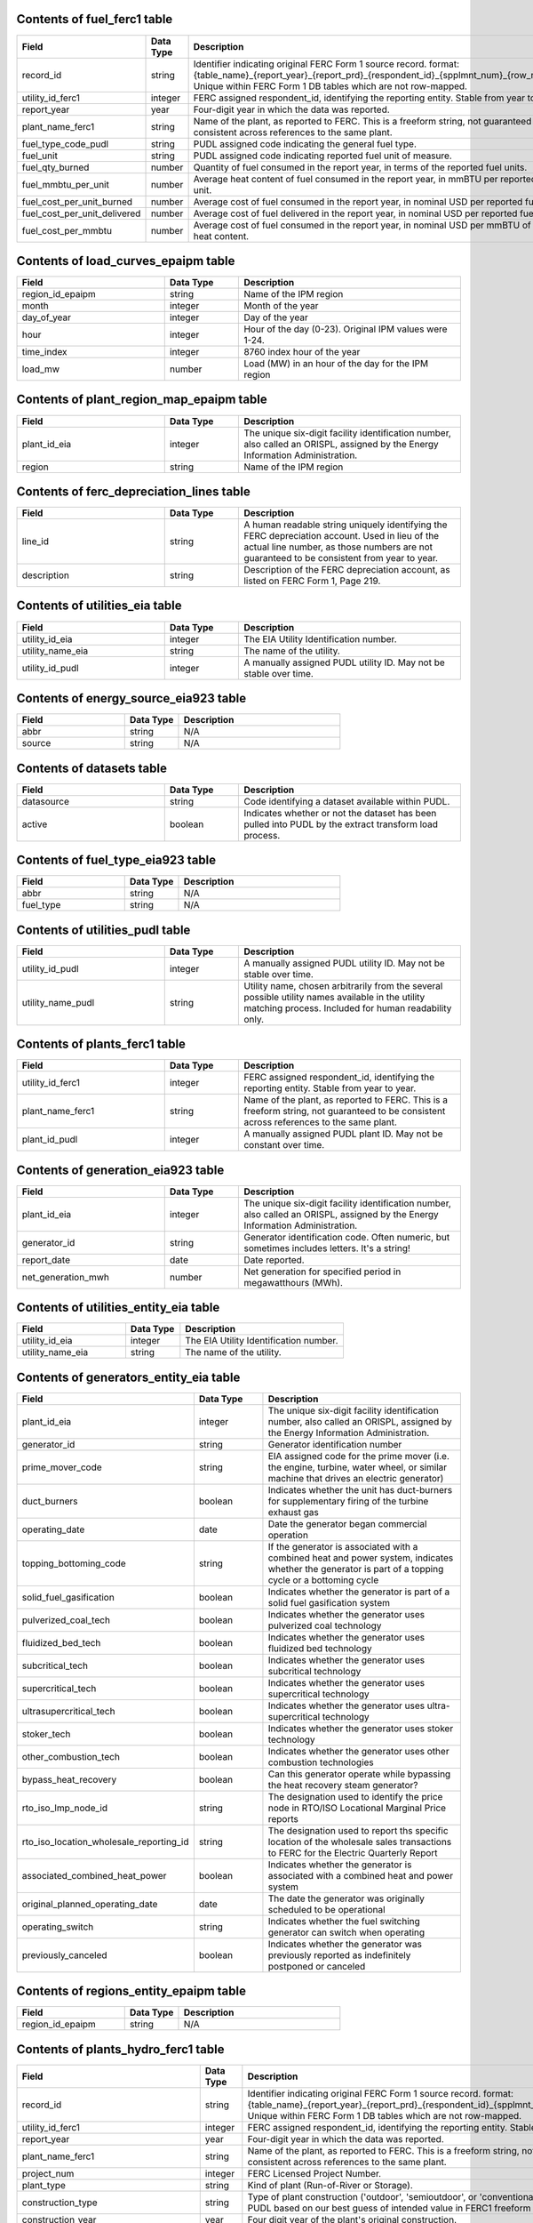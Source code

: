 

.. _fuel_ferc1:

Contents of fuel_ferc1 table
^^^^^^^^^^^^^^^^^^^^^^^^^^^^^^^^^^^^^^^^^^^^^^^^^^

.. list-table::
  :widths: 10 5 15
  :header-rows: 1

  * - **Field**
    - **Data Type**
    - **Description**

  * - record_id
    - string
    - Identifier indicating original FERC Form 1 source record. format: {table_name}_{report_year}_{report_prd}_{respondent_id}_{spplmnt_num}_{row_number}. Unique within FERC Form 1 DB tables which are not row-mapped.

  * - utility_id_ferc1
    - integer
    - FERC assigned respondent_id, identifying the reporting entity. Stable from year to year.

  * - report_year
    - year
    - Four-digit year in which the data was reported.

  * - plant_name_ferc1
    - string
    - Name of the plant, as reported to FERC. This is a freeform string, not guaranteed to be consistent across references to the same plant.

  * - fuel_type_code_pudl
    - string
    - PUDL assigned code indicating the general fuel type.

  * - fuel_unit
    - string
    - PUDL assigned code indicating reported fuel unit of measure.

  * - fuel_qty_burned
    - number
    - Quantity of fuel consumed in the report year, in terms of the reported fuel units.

  * - fuel_mmbtu_per_unit
    - number
    - Average heat content of fuel consumed in the report year, in mmBTU per reported fuel unit.

  * - fuel_cost_per_unit_burned
    - number
    - Average cost of fuel consumed in the report year, in nominal USD per reported fuel unit.

  * - fuel_cost_per_unit_delivered
    - number
    - Average cost of fuel delivered in the report year, in nominal USD per reported fuel unit.

  * - fuel_cost_per_mmbtu
    - number
    - Average cost of fuel consumed in the report year, in nominal USD per mmBTU of fuel heat content.


.. _load_curves_epaipm:

Contents of load_curves_epaipm table
^^^^^^^^^^^^^^^^^^^^^^^^^^^^^^^^^^^^^^^^^^^^^^^^^^

.. list-table::
  :widths: 10 5 15
  :header-rows: 1

  * - **Field**
    - **Data Type**
    - **Description**

  * - region_id_epaipm
    - string
    - Name of the IPM region

  * - month
    - integer
    - Month of the year

  * - day_of_year
    - integer
    - Day of the year

  * - hour
    - integer
    - Hour of the day (0-23). Original IPM values were 1-24.

  * - time_index
    - integer
    - 8760 index hour of the year

  * - load_mw
    - number
    - Load (MW) in an hour of the day for the IPM region


.. _plant_region_map_epaipm:

Contents of plant_region_map_epaipm table
^^^^^^^^^^^^^^^^^^^^^^^^^^^^^^^^^^^^^^^^^^^^^^^^^^

.. list-table::
  :widths: 10 5 15
  :header-rows: 1

  * - **Field**
    - **Data Type**
    - **Description**

  * - plant_id_eia
    - integer
    - The unique six-digit facility identification number, also called an ORISPL, assigned by the Energy Information Administration.

  * - region
    - string
    - Name of the IPM region


.. _ferc_depreciation_lines:

Contents of ferc_depreciation_lines table
^^^^^^^^^^^^^^^^^^^^^^^^^^^^^^^^^^^^^^^^^^^^^^^^^^

.. list-table::
  :widths: 10 5 15
  :header-rows: 1

  * - **Field**
    - **Data Type**
    - **Description**

  * - line_id
    - string
    - A human readable string uniquely identifying the FERC depreciation account. Used in lieu of the actual line number, as those numbers are not guaranteed to be consistent from year to year.

  * - description
    - string
    - Description of the FERC depreciation account, as listed on FERC Form 1, Page 219.


.. _utilities_eia:

Contents of utilities_eia table
^^^^^^^^^^^^^^^^^^^^^^^^^^^^^^^^^^^^^^^^^^^^^^^^^^

.. list-table::
  :widths: 10 5 15
  :header-rows: 1

  * - **Field**
    - **Data Type**
    - **Description**

  * - utility_id_eia
    - integer
    - The EIA Utility Identification number.

  * - utility_name_eia
    - string
    - The name of the utility.

  * - utility_id_pudl
    - integer
    - A manually assigned PUDL utility ID. May not be stable over time.


.. _energy_source_eia923:

Contents of energy_source_eia923 table
^^^^^^^^^^^^^^^^^^^^^^^^^^^^^^^^^^^^^^^^^^^^^^^^^^

.. list-table::
  :widths: 10 5 15
  :header-rows: 1

  * - **Field**
    - **Data Type**
    - **Description**

  * - abbr
    - string
    - N/A

  * - source
    - string
    - N/A


.. _datasets:

Contents of datasets table
^^^^^^^^^^^^^^^^^^^^^^^^^^^^^^^^^^^^^^^^^^^^^^^^^^

.. list-table::
  :widths: 10 5 15
  :header-rows: 1

  * - **Field**
    - **Data Type**
    - **Description**

  * - datasource
    - string
    - Code identifying a dataset available within PUDL.

  * - active
    - boolean
    - Indicates whether or not the dataset has been pulled into PUDL by the extract transform load process.


.. _fuel_type_eia923:

Contents of fuel_type_eia923 table
^^^^^^^^^^^^^^^^^^^^^^^^^^^^^^^^^^^^^^^^^^^^^^^^^^

.. list-table::
  :widths: 10 5 15
  :header-rows: 1

  * - **Field**
    - **Data Type**
    - **Description**

  * - abbr
    - string
    - N/A

  * - fuel_type
    - string
    - N/A


.. _utilities_pudl:

Contents of utilities_pudl table
^^^^^^^^^^^^^^^^^^^^^^^^^^^^^^^^^^^^^^^^^^^^^^^^^^

.. list-table::
  :widths: 10 5 15
  :header-rows: 1

  * - **Field**
    - **Data Type**
    - **Description**

  * - utility_id_pudl
    - integer
    - A manually assigned PUDL utility ID. May not be stable over time.

  * - utility_name_pudl
    - string
    - Utility name, chosen arbitrarily from the several possible utility names available in the utility matching process. Included for human readability only.


.. _plants_ferc1:

Contents of plants_ferc1 table
^^^^^^^^^^^^^^^^^^^^^^^^^^^^^^^^^^^^^^^^^^^^^^^^^^

.. list-table::
  :widths: 10 5 15
  :header-rows: 1

  * - **Field**
    - **Data Type**
    - **Description**

  * - utility_id_ferc1
    - integer
    - FERC assigned respondent_id, identifying the reporting entity. Stable from year to year.

  * - plant_name_ferc1
    - string
    - Name of the plant, as reported to FERC. This is a freeform string, not guaranteed to be consistent across references to the same plant.

  * - plant_id_pudl
    - integer
    - A manually assigned PUDL plant ID. May not be constant over time.


.. _generation_eia923:

Contents of generation_eia923 table
^^^^^^^^^^^^^^^^^^^^^^^^^^^^^^^^^^^^^^^^^^^^^^^^^^

.. list-table::
  :widths: 10 5 15
  :header-rows: 1

  * - **Field**
    - **Data Type**
    - **Description**

  * - plant_id_eia
    - integer
    - The unique six-digit facility identification number, also called an ORISPL, assigned by the Energy Information Administration.

  * - generator_id
    - string
    - Generator identification code. Often numeric, but sometimes includes letters. It's a string!

  * - report_date
    - date
    - Date reported.

  * - net_generation_mwh
    - number
    - Net generation for specified period in megawatthours (MWh).


.. _utilities_entity_eia:

Contents of utilities_entity_eia table
^^^^^^^^^^^^^^^^^^^^^^^^^^^^^^^^^^^^^^^^^^^^^^^^^^

.. list-table::
  :widths: 10 5 15
  :header-rows: 1

  * - **Field**
    - **Data Type**
    - **Description**

  * - utility_id_eia
    - integer
    - The EIA Utility Identification number.

  * - utility_name_eia
    - string
    - The name of the utility.


.. _generators_entity_eia:

Contents of generators_entity_eia table
^^^^^^^^^^^^^^^^^^^^^^^^^^^^^^^^^^^^^^^^^^^^^^^^^^

.. list-table::
  :widths: 10 5 15
  :header-rows: 1

  * - **Field**
    - **Data Type**
    - **Description**

  * - plant_id_eia
    - integer
    - The unique six-digit facility identification number, also called an ORISPL, assigned by the Energy Information Administration.

  * - generator_id
    - string
    - Generator identification number

  * - prime_mover_code
    - string
    - EIA assigned code for the prime mover (i.e. the engine, turbine, water wheel, or similar machine that drives an electric generator)

  * - duct_burners
    - boolean
    - Indicates whether the unit has duct-burners for supplementary firing of the turbine exhaust gas

  * - operating_date
    - date
    - Date the generator began commercial operation

  * - topping_bottoming_code
    - string
    - If the generator is associated with a combined heat and power system, indicates whether the generator is part of a topping cycle or a bottoming cycle

  * - solid_fuel_gasification
    - boolean
    - Indicates whether the generator is part of a solid fuel gasification system

  * - pulverized_coal_tech
    - boolean
    - Indicates whether the generator uses pulverized coal technology

  * - fluidized_bed_tech
    - boolean
    - Indicates whether the generator uses fluidized bed technology

  * - subcritical_tech
    - boolean
    - Indicates whether the generator uses subcritical technology

  * - supercritical_tech
    - boolean
    - Indicates whether the generator uses supercritical technology

  * - ultrasupercritical_tech
    - boolean
    - Indicates whether the generator uses ultra-supercritical technology

  * - stoker_tech
    - boolean
    - Indicates whether the generator uses stoker technology

  * - other_combustion_tech
    - boolean
    - Indicates whether the generator uses other combustion technologies

  * - bypass_heat_recovery
    - boolean
    - Can this generator operate while bypassing the heat recovery steam generator?

  * - rto_iso_lmp_node_id
    - string
    - The designation used to identify the price node in RTO/ISO Locational Marginal Price reports

  * - rto_iso_location_wholesale_reporting_id
    - string
    - The designation used to report ths specific location of the wholesale sales transactions to FERC for the Electric Quarterly Report

  * - associated_combined_heat_power
    - boolean
    - Indicates whether the generator is associated with a combined heat and power system

  * - original_planned_operating_date
    - date
    - The date the generator was originally scheduled to be operational

  * - operating_switch
    - string
    - Indicates whether the fuel switching generator can switch when operating

  * - previously_canceled
    - boolean
    - Indicates whether the generator was previously reported as indefinitely postponed or canceled


.. _regions_entity_epaipm:

Contents of regions_entity_epaipm table
^^^^^^^^^^^^^^^^^^^^^^^^^^^^^^^^^^^^^^^^^^^^^^^^^^

.. list-table::
  :widths: 10 5 15
  :header-rows: 1

  * - **Field**
    - **Data Type**
    - **Description**

  * - region_id_epaipm
    - string
    - N/A


.. _plants_hydro_ferc1:

Contents of plants_hydro_ferc1 table
^^^^^^^^^^^^^^^^^^^^^^^^^^^^^^^^^^^^^^^^^^^^^^^^^^

.. list-table::
  :widths: 10 5 15
  :header-rows: 1

  * - **Field**
    - **Data Type**
    - **Description**

  * - record_id
    - string
    - Identifier indicating original FERC Form 1 source record. format: {table_name}_{report_year}_{report_prd}_{respondent_id}_{spplmnt_num}_{row_number}. Unique within FERC Form 1 DB tables which are not row-mapped.

  * - utility_id_ferc1
    - integer
    - FERC assigned respondent_id, identifying the reporting entity. Stable from year to year.

  * - report_year
    - year
    - Four-digit year in which the data was reported.

  * - plant_name_ferc1
    - string
    - Name of the plant, as reported to FERC. This is a freeform string, not guaranteed to be consistent across references to the same plant.

  * - project_num
    - integer
    - FERC Licensed Project Number.

  * - plant_type
    - string
    - Kind of plant (Run-of-River or Storage).

  * - construction_type
    - string
    - Type of plant construction ('outdoor', 'semioutdoor', or 'conventional'). Categorized by PUDL based on our best guess of intended value in FERC1 freeform strings.

  * - construction_year
    - year
    - Four digit year of the plant's original construction.

  * - installation_year
    - year
    - Four digit year in which the last unit was installed.

  * - capacity_mw
    - number
    - Total installed (nameplate) capacity, in megawatts.

  * - peak_demand_mw
    - number
    - Net peak demand on the plant (60-minute integration), in megawatts.

  * - plant_hours_connected_while_generating
    - number
    - Hours the plant was connected to load while generating.

  * - net_capacity_favorable_conditions_mw
    - number
    - Net plant capability under the most favorable operating conditions, in megawatts.

  * - net_capacity_adverse_conditions_mw
    - number
    - Net plant capability under the least favorable operating conditions, in megawatts.

  * - avg_num_employees
    - number
    - Average number of employees.

  * - net_generation_mwh
    - number
    - Net generation, exclusive of plant use, in megawatt hours.

  * - capex_land
    - number
    - Cost of plant: land and land rights. Nominal USD.

  * - capex_structures
    - number
    - Cost of plant: structures and improvements. Nominal USD.

  * - capex_facilities
    - number
    - Cost of plant: reservoirs, dams, and waterways. Nominal USD.

  * - capex_equipment
    - number
    - Cost of plant: equipment. Nominal USD.

  * - capex_roads
    - number
    - Cost of plant: roads, railroads, and bridges. Nominal USD.

  * - asset_retirement_cost
    - number
    - Cost of plant: asset retirement costs. Nominal USD.

  * - capex_total
    - number
    - Total cost of plant. Nominal USD.

  * - capex_per_mw
    - number
    - Cost of plant per megawatt of installed (nameplate) capacity. Nominal USD.

  * - opex_operations
    - number
    - Production expenses: operation, supervision, and engineering. Nominal USD.

  * - opex_water_for_power
    - number
    - Production expenses: water for power. Nominal USD.

  * - opex_hydraulic
    - number
    - Production expenses: hydraulic expenses. Nominal USD.

  * - opex_electric
    - number
    - Production expenses: electric expenses. Nominal USD.

  * - opex_generation_misc
    - number
    - Production expenses: miscellaneous hydraulic power generation expenses. Nominal USD.

  * - opex_rents
    - number
    - Production expenses: rent. Nominal USD.

  * - opex_engineering
    - number
    - Production expenses: maintenance, supervision, and engineering. Nominal USD.

  * - opex_structures
    - number
    - Production expenses: maintenance of structures. Nominal USD.

  * - opex_dams
    - number
    - Production expenses: maintenance of reservoirs, dams, and waterways. Nominal USD.

  * - opex_plant
    - number
    - Production expenses: maintenance of electric plant. Nominal USD.

  * - opex_misc_plant
    - number
    - Production expenses: maintenance of miscellaneous hydraulic plant. Nominal USD.

  * - opex_total
    - number
    - Total production expenses. Nominal USD.

  * - opex_per_mwh
    - number
    - Production expenses per net megawatt hour generated. Nominal USD.


.. _plant_in_service_ferc1:

Contents of plant_in_service_ferc1 table
^^^^^^^^^^^^^^^^^^^^^^^^^^^^^^^^^^^^^^^^^^^^^^^^^^

.. list-table::
  :widths: 10 5 15
  :header-rows: 1

  * - **Field**
    - **Data Type**
    - **Description**

  * - utility_id_ferc1
    - integer
    - FERC assigned respondent_id, identifying the reporting entity. Stable from year to year.

  * - report_year
    - year
    - Four-digit year in which the data was reported.

  * - amount_type
    - string
    - String indicating which original FERC Form 1 column the listed amount came from. Each field should have one (potentially NA) value of each type for each utility in each year, and the ending_balance should equal the sum of starting_balance, additions, retirements, adjustments, and transfers.

  * - record_id
    - string
    - Identifier indicating original FERC Form 1 source record. format: {table_name}_{report_year}_{report_prd}_{respondent_id}_{spplmnt_num}_{row_number}. Unique within FERC Form 1 DB tables which are not row-mapped.

  * - distribution_acct360_land
    - number
    - FERC Account 360: Distribution Plant Land and Land Rights.

  * - distribution_acct361_structures
    - number
    - FERC Account 361: Distribution Plant Structures and Improvements.

  * - distribution_acct362_station_equip
    - number
    - FERC Account 362: Distribution Plant Station Equipment.

  * - distribution_acct363_storage_battery_equip
    - number
    - FERC Account 363: Distribution Plant Storage Battery Equipment.

  * - distribution_acct364_poles_towers
    - number
    - FERC Account 364: Distribution Plant Poles, Towers, and Fixtures.

  * - distribution_acct365_overhead_conductors
    - number
    - FERC Account 365: Distribution Plant Overhead Conductors and Devices.

  * - distribution_acct366_underground_conduit
    - number
    - FERC Account 366: Distribution Plant Underground Conduit.

  * - distribution_acct367_underground_conductors
    - number
    - FERC Account 367: Distribution Plant Underground Conductors and Devices.

  * - distribution_acct368_line_transformers
    - number
    - FERC Account 368: Distribution Plant Line Transformers.

  * - distribution_acct369_services
    - number
    - FERC Account 369: Distribution Plant Services.

  * - distribution_acct370_meters
    - number
    - FERC Account 370: Distribution Plant Meters.

  * - distribution_acct371_customer_installations
    - number
    - FERC Account 371: Distribution Plant Installations on Customer Premises.

  * - distribution_acct372_leased_property
    - number
    - FERC Account 372: Distribution Plant Leased Property on Customer Premises.

  * - distribution_acct373_street_lighting
    - number
    - FERC Account 373: Distribution PLant Street Lighting and Signal Systems.

  * - distribution_acct374_asset_retirement
    - number
    - FERC Account 374: Distribution Plant Asset Retirement Costs.

  * - distribution_total
    - number
    - Distribution Plant Total (FERC Accounts 360-374).

  * - electric_plant_in_service_total
    - number
    - Total Electric Plant in Service (FERC Accounts 101, 102, 103 and 106)

  * - electric_plant_purchased_acct102
    - number
    - FERC Account 102: Electric Plant Purchased.

  * - electric_plant_sold_acct102
    - number
    - FERC Account 102: Electric Plant Sold (Negative).

  * - experimental_plant_acct103
    - number
    - FERC Account 103: Experimental Plant Unclassified.

  * - general_acct389_land
    - number
    - FERC Account 389: General Land and Land Rights.

  * - general_acct390_structures
    - number
    - FERC Account 390: General Structures and Improvements.

  * - general_acct391_office_equip
    - number
    - FERC Account 391: General Office Furniture and Equipment.

  * - general_acct392_transportation_equip
    - number
    - FERC Account 392: General Transportation Equipment.

  * - general_acct393_stores_equip
    - number
    - FERC Account 393: General Stores Equipment.

  * - general_acct394_shop_equip
    - number
    - FERC Account 394: General Tools, Shop, and Garage Equipment.

  * - general_acct395_lab_equip
    - number
    - FERC Account 395: General Laboratory Equipment.

  * - general_acct396_power_operated_equip
    - number
    - FERC Account 396: General Power Operated Equipment.

  * - general_acct397_communication_equip
    - number
    - FERC Account 397: General Communication Equipment.

  * - general_acct398_misc_equip
    - number
    - FERC Account 398: General Miscellaneous Equipment.

  * - general_acct399_1_asset_retirement
    - number
    - FERC Account 399.1: Asset Retirement Costs for General Plant.

  * - general_acct399_other_property
    - number
    - FERC Account 399: General Plant Other Tangible Property.

  * - general_subtotal
    - number
    - General Plant Subtotal (FERC Accounts 389-398).

  * - general_total
    - number
    - General Plant Total (FERC Accounts 389-399.1).

  * - hydro_acct330_land
    - number
    - FERC Account 330: Hydro Land and Land Rights.

  * - hydro_acct331_structures
    - number
    - FERC Account 331: Hydro Structures and Improvements.

  * - hydro_acct332_reservoirs_dams_waterways
    - number
    - FERC Account 332: Hydro Reservoirs, Dams, and Waterways.

  * - hydro_acct333_wheels_turbines_generators
    - number
    - FERC Account 333: Hydro Water Wheels, Turbins, and Generators.

  * - hydro_acct334_accessory_equip
    - number
    - FERC Account 334: Hydro Accessory Electric Equipment.

  * - hydro_acct335_misc_equip
    - number
    - FERC Account 335: Hydro Miscellaneous Power Plant Equipment.

  * - hydro_acct336_roads_railroads_bridges
    - number
    - FERC Account 336: Hydro Roads, Railroads, and Bridges.

  * - hydro_acct337_asset_retirement
    - number
    - FERC Account 337: Asset Retirement Costs for Hydraulic Production.

  * - hydro_total
    - number
    - Hydraulic Production Plant Total (FERC Accounts 330-337)

  * - intangible_acct301_organization
    - number
    - FERC Account 301: Intangible Plant Organization.

  * - intangible_acct302_franchises_consents
    - number
    - FERC Account 302: Intangible Plant Franchises and Consents.

  * - intangible_acct303_misc
    - number
    - FERC Account 303: Miscellaneous Intangible Plant.

  * - intangible_total
    - number
    - Intangible Plant Total (FERC Accounts 301-303).

  * - major_electric_plant_acct101_acct106_total
    - number
    - Total Major Electric Plant in Service (FERC Accounts 101 and 106).

  * - nuclear_acct320_land
    - number
    - FERC Account 320: Nuclear Land and Land Rights.

  * - nuclear_acct321_structures
    - number
    - FERC Account 321: Nuclear Structures and Improvements.

  * - nuclear_acct322_reactor_equip
    - number
    - FERC Account 322: Nuclear Reactor Plant Equipment.

  * - nuclear_acct323_turbogenerators
    - number
    - FERC Account 323: Nuclear Turbogenerator Units

  * - nuclear_acct324_accessory_equip
    - number
    - FERC Account 324: Nuclear Accessory Electric Equipment.

  * - nuclear_acct325_misc_equip
    - number
    - FERC Account 325: Nuclear Miscellaneous Power Plant Equipment.

  * - nuclear_acct326_asset_retirement
    - number
    - FERC Account 326: Asset Retirement Costs for Nuclear Production.

  * - nuclear_total
    - number
    - Total Nuclear Production Plant (FERC Accounts 320-326)

  * - other_acct340_land
    - number
    - FERC Account 340: Other Land and Land Rights.

  * - other_acct341_structures
    - number
    - FERC Account 341: Other Structures and Improvements.

  * - other_acct342_fuel_accessories
    - number
    - FERC Account 342: Other Fuel Holders, Products, and Accessories.

  * - other_acct343_prime_movers
    - number
    - FERC Account 343: Other Prime Movers.

  * - other_acct344_generators
    - number
    - FERC Account 344: Other Generators.

  * - other_acct345_accessory_equip
    - number
    - FERC Account 345: Other Accessory Electric Equipment.

  * - other_acct346_misc_equip
    - number
    - FERC Account 346: Other Miscellaneous Power Plant Equipment.

  * - other_acct347_asset_retirement
    - number
    - FERC Account 347: Asset Retirement Costs for Other Production.

  * - other_total
    - number
    - Total Other Production Plant (FERC Accounts 340-347).

  * - production_total
    - number
    - Total Production Plant (FERC Accounts 310-347).

  * - rtmo_acct380_land
    - number
    - FERC Account 380: RTMO Land and Land Rights.

  * - rtmo_acct381_structures
    - number
    - FERC Account 381: RTMO Structures and Improvements.

  * - rtmo_acct382_computer_hardware
    - number
    - FERC Account 382: RTMO Computer Hardware.

  * - rtmo_acct383_computer_software
    - number
    - FERC Account 383: RTMO Computer Software.

  * - rtmo_acct384_communication_equip
    - number
    - FERC Account 384: RTMO Communication Equipment.

  * - rtmo_acct385_misc_equip
    - number
    - FERC Account 385: RTMO Miscellaneous Equipment.

  * - rtmo_total
    - number
    - Total RTMO Plant (FERC Accounts 380-386)

  * - steam_acct310_land
    - number
    - FERC Account 310: Steam Plant Land and Land Rights.

  * - steam_acct311_structures
    - number
    - FERC Account 311: Steam Plant Structures and Improvements.

  * - steam_acct312_boiler_equip
    - number
    - FERC Account 312: Steam Boiler Plant Equipment.

  * - steam_acct313_engines
    - number
    - FERC Account 313: Steam Engines and Engine-Driven Generators.

  * - steam_acct314_turbogenerators
    - number
    - FERC Account 314: Steam Turbogenerator Units.

  * - steam_acct315_accessory_equip
    - number
    - FERC Account 315: Steam Accessory Electric Equipment.

  * - steam_acct316_misc_equip
    - number
    - FERC Account 316: Steam Miscellaneous Power Plant Equipment.

  * - steam_acct317_asset_retirement
    - number
    - FERC Account 317: Asset Retirement Costs for Steam Production.

  * - steam_total
    - number
    - Total Steam Production Plant (FERC Accounts 310-317).

  * - transmission_acct350_land
    - number
    - FERC Account 350: Transmission Land and Land Rights.

  * - transmission_acct352_structures
    - number
    - FERC Account 352: Transmission Structures and Improvements.

  * - transmission_acct353_station_equip
    - number
    - FERC Account 353: Transmission Station Equipment.

  * - transmission_acct354_towers
    - number
    - FERC Account 354: Transmission Towers and Fixtures.

  * - transmission_acct355_poles
    - number
    - FERC Account 355: Transmission Poles and Fixtures.

  * - transmission_acct356_overhead_conductors
    - number
    - FERC Account 356: Overhead Transmission Conductors and Devices.

  * - transmission_acct357_underground_conduit
    - number
    - FERC Account 357: Underground Transmission Conduit.

  * - transmission_acct358_underground_conductors
    - number
    - FERC Account 358: Underground Transmission Conductors.

  * - transmission_acct359_1_asset_retirement
    - number
    - FERC Account 359.1: Asset Retirement Costs for Transmission Plant.

  * - transmission_acct359_roads_trails
    - number
    - FERC Account 359: Transmission Roads and Trails.

  * - transmission_total
    - number
    - Total Transmission Plant (FERC Accounts 350-359.1)


.. _purchased_power_ferc1:

Contents of purchased_power_ferc1 table
^^^^^^^^^^^^^^^^^^^^^^^^^^^^^^^^^^^^^^^^^^^^^^^^^^

.. list-table::
  :widths: 10 5 15
  :header-rows: 1

  * - **Field**
    - **Data Type**
    - **Description**

  * - record_id
    - string
    - Identifier indicating original FERC Form 1 source record. format: {table_name}_{report_year}_{report_prd}_{respondent_id}_{spplmnt_num}_{row_number}. Unique within FERC Form 1 DB tables which are not row-mapped.

  * - utility_id_ferc1
    - integer
    - FERC assigned respondent_id, identifying the reporting entity. Stable from year to year.

  * - report_year
    - year
    - Four-digit year in which the data was reported.

  * - seller_name
    - string
    - Name of the seller, or the other party in an exchange transaction.

  * - purchase_type
    - string
    - Categorization based on the original contractual terms and conditions of the service. Must be one of 'requirements', 'long_firm', 'intermediate_firm', 'short_firm', 'long_unit', 'intermediate_unit', 'electricity_exchange', 'other_service', or 'adjustment'. Requirements service is ongoing high reliability service, with load integrated into system resource planning. 'Long term' means 5+ years. 'Intermediate term' is 1-5 years. 'Short term' is less than 1 year. 'Firm' means not interruptible for economic reasons. 'unit' indicates service from a particular designated generating unit. 'exchange' is an in-kind transaction.

  * - tariff
    - string
    - FERC Rate Schedule Number or Tariff. (Note: may be incomplete if originally reported on multiple lines.)

  * - billing_demand_mw
    - number
    - Monthly average billing demand (for requirements purchases, and any transactions involving demand charges). In megawatts.

  * - non_coincident_peak_demand_mw
    - number
    - Average monthly non-coincident peak (NCP) demand (for requirements purhcases, and any transactions involving demand charges). Monthly NCP demand is the maximum metered hourly (60-minute integration) demand in a month. In megawatts.

  * - coincident_peak_demand_mw
    - number
    - Average monthly coincident peak (CP) demand (for requirements purchases, and any transactions involving demand charges). Monthly CP demand is the metered demand during the hour (60-minute integration) in which the supplier's system reaches its monthly peak. In megawatts.

  * - purchased_mwh
    - number
    - Megawatt-hours shown on bills rendered to the respondent.

  * - received_mwh
    - number
    - Gross megawatt-hours received in power exchanges and used as the basis for settlement.

  * - delivered_mwh
    - number
    - Gross megawatt-hours delivered in power exchanges and used as the basis for settlement.

  * - demand_charges
    - number
    - Demand charges. Nominal USD.

  * - energy_charges
    - number
    - Energy charges. Nominal USD.

  * - other_charges
    - number
    - Other charges, including out-of-period adjustments. Nominal USD.

  * - total_settlement
    - number
    - Sum of demand, energy, and other charges. For power exchanges, the settlement amount for the net receipt of energy. If more energy was delivered than received, this amount is negative. Nominal USD.


.. _generators_eia860:

Contents of generators_eia860 table
^^^^^^^^^^^^^^^^^^^^^^^^^^^^^^^^^^^^^^^^^^^^^^^^^^

.. list-table::
  :widths: 10 5 15
  :header-rows: 1

  * - **Field**
    - **Data Type**
    - **Description**

  * - plant_id_eia
    - integer
    - The unique six-digit facility identification number, also called an ORISPL, assigned by the Energy Information Administration.

  * - generator_id
    - string
    - Generator identification number.

  * - report_date
    - date
    - Date reported.

  * - operational_status_code
    - string
    - The operating status of the generator.

  * - operational_status
    - string
    - The operating status of the generator. This is based on which tab the generator was listed in in EIA 860.

  * - ownership_code
    - string
    - Identifies the ownership for each generator.

  * - owned_by_non_utility
    - boolean
    - Whether any part of generator is owned by a nonutilty

  * - utility_id_eia
    - integer
    - EIA-assigned identification number for the company that is responsible for the day-to-day operations of the generator.

  * - capacity_mw
    - number
    - The highest value on the generator nameplate in megawatts rounded to the nearest tenth.

  * - reactive_power_output_mvar
    - number
    - Reactive Power Output (MVAr)

  * - summer_capacity_mw
    - number
    - The net summer capacity.

  * - winter_capacity_mw
    - number
    - The net winter capacity.

  * - summer_capacity_estimate
    - boolean
    - Whether the summer capacity value was an estimate

  * - winter_capacity_estimate
    - boolean
    - Whether the winter capacity value was an estimate

  * - energy_source_code_1
    - string
    - The code representing the most predominant type of energy that fuels the generator.

  * - energy_source_code_2
    - string
    - The code representing the second most predominant type of energy that fuels the generator

  * - energy_source_code_3
    - string
    - The code representing the third most predominant type of energy that fuels the generator

  * - energy_source_code_4
    - string
    - The code representing the fourth most predominant type of energy that fuels the generator

  * - energy_source_code_5
    - string
    - The code representing the fifth most predominant type of energy that fuels the generator

  * - energy_source_code_6
    - string
    - The code representing the sixth most predominant type of energy that fuels the generator

  * - energy_source_1_transport_1
    - string
    - Primary Mode of Transportaion for Energy Source 1

  * - energy_source_1_transport_2
    - string
    - Secondary Mode of Transportaion for Energy Source 1

  * - energy_source_1_transport_3
    - string
    - Third Mode of Transportaion for Energy Source 1

  * - energy_source_2_transport_1
    - string
    - Primary Mode of Transportaion for Energy Source 2

  * - energy_source_2_transport_2
    - string
    - Secondary Mode of Transportaion for Energy Source 2

  * - energy_source_2_transport_3
    - string
    - Third Mode of Transportaion for Energy Source 2

  * - fuel_type_code_pudl
    - string
    - Standardized fuel codes in PUDL.

  * - distributed_generation
    - boolean
    - Whether the generator is considered distributed generation

  * - multiple_fuels
    - boolean
    - Can the generator burn multiple fuels?

  * - deliver_power_transgrid
    - boolean
    - Indicate whether the generator can deliver power to the transmission grid.

  * - syncronized_transmission_grid
    - boolean
    - Indicates whether standby generators (SB status) can be synchronized to the grid.

  * - turbines_num
    - integer
    - Number of wind turbines, or hydrokinetic buoys.

  * - planned_modifications
    - boolean
    - Indicates whether there are any planned capacity uprates/derates, repowering, other modifications, or generator retirements scheduled for the next 5 years.

  * - planned_net_summer_capacity_uprate_mw
    - number
    - Increase in summer capacity expected to be realized from the modification to the equipment.

  * - planned_net_winter_capacity_uprate_mw
    - number
    - Increase in winter capacity expected to be realized from the uprate modification to the equipment.

  * - planned_uprate_date
    - date
    - Planned effective date that the generator is scheduled to enter operation after the uprate modification.

  * - planned_net_summer_capacity_derate_mw
    - number
    - Decrease in summer capacity expected to be realized from the derate modification to the equipment.

  * - planned_net_winter_capacity_derate_mw
    - number
    - Decrease in winter capacity expected to be realized from the derate modification to the equipment.

  * - planned_derate_date
    - date
    - Planned effective month that the generator is scheduled to enter operation after the derate modification.

  * - planned_new_prime_mover_code
    - string
    - New prime mover for the planned repowered generator.

  * - planned_energy_source_code_1
    - string
    - New energy source code for the planned repowered generator.

  * - planned_repower_date
    - date
    - Planned effective date that the generator is scheduled to enter operation after the repowering is complete.

  * - other_planned_modifications
    - boolean
    - Indicates whether there are there other modifications planned for the generator.

  * - other_modifications_date
    - date
    - Planned effective date that the generator is scheduled to enter commercial operation after any other planned modification is complete.

  * - planned_retirement_date
    - date
    - Planned effective date of the scheduled retirement of the generator.

  * - carbon_capture
    - boolean
    - Indicates whether the generator uses carbon capture technology.

  * - startup_source_code_1
    - string
    - The code representing the first, second, third or fourth start-up and flame stabilization energy source used by the combustion unit(s) associated with this generator.

  * - startup_source_code_2
    - string
    - The code representing the first, second, third or fourth start-up and flame stabilization energy source used by the combustion unit(s) associated with this generator.

  * - startup_source_code_3
    - string
    - The code representing the first, second, third or fourth start-up and flame stabilization energy source used by the combustion unit(s) associated with this generator.

  * - startup_source_code_4
    - string
    - The code representing the first, second, third or fourth start-up and flame stabilization energy source used by the combustion unit(s) associated with this generator.

  * - technology_description
    - string
    - High level description of the technology used by the generator to produce electricity.

  * - turbines_inverters_hydrokinetics
    - string
    - Number of wind turbines, or hydrokinetic buoys.

  * - time_cold_shutdown_full_load_code
    - string
    - The minimum amount of time required to bring the unit to full load from shutdown.

  * - planned_new_capacity_mw
    - number
    - The expected new namplate capacity for the generator.

  * - cofire_fuels
    - boolean
    - Can the generator co-fire fuels?.

  * - switch_oil_gas
    - boolean
    - Indicates whether the generator switch between oil and natural gas.

  * - nameplate_power_factor
    - number
    - The nameplate power factor of the generator.

  * - minimum_load_mw
    - number
    - The minimum load at which the generator can operate at continuosuly.

  * - uprate_derate_during_year
    - boolean
    - Was an uprate or derate completed on this generator during the reporting year?

  * - uprate_derate_completed_date
    - date
    - The date when the uprate or derate was completed.

  * - current_planned_operating_date
    - date
    - The most recently updated effective date on which the generator is scheduled to start operation

  * - summer_estimated_capability_mw
    - number
    - EIA estimated summer capacity (in MWh).

  * - winter_estimated_capability_mw
    - number
    - EIA estimated winter capacity (in MWh).

  * - retirement_date
    - date
    - Date of the scheduled or effected retirement of the generator.

  * - data_source
    - string
    - Source of EIA 860 data. Either Annual EIA 860 or the year-to-date updates from EIA 860M.


.. _ownership_eia860:

Contents of ownership_eia860 table
^^^^^^^^^^^^^^^^^^^^^^^^^^^^^^^^^^^^^^^^^^^^^^^^^^

.. list-table::
  :widths: 10 5 15
  :header-rows: 1

  * - **Field**
    - **Data Type**
    - **Description**

  * - report_date
    - date
    - Date reported.

  * - utility_id_eia
    - integer
    - EIA-assigned identification number for the company that is responsible for the day-to-day operations of the generator.

  * - plant_id_eia
    - integer
    - The unique six-digit facility identification number, also called an ORISPL, assigned by the Energy Information Administration.

  * - generator_id
    - string
    - Generator identification number.

  * - owner_utility_id_eia
    - integer
    - EIA-assigned owner's identification number.

  * - owner_name
    - string
    - Name of owner.

  * - owner_state
    - string
    - Two letter US & Canadian state and territory abbreviations.

  * - owner_city
    - string
    - City of owner.

  * - owner_street_address
    - string
    - Steet address of owner.

  * - owner_zip_code
    - string
    - Zip code of owner.

  * - fraction_owned
    - number
    - Proportion of generator ownership.


.. _plants_pudl:

Contents of plants_pudl table
^^^^^^^^^^^^^^^^^^^^^^^^^^^^^^^^^^^^^^^^^^^^^^^^^^

.. list-table::
  :widths: 10 5 15
  :header-rows: 1

  * - **Field**
    - **Data Type**
    - **Description**

  * - plant_id_pudl
    - integer
    - A manually assigned PUDL plant ID. May not be constant over time.

  * - plant_name_pudl
    - string
    - Plant name, chosen arbitrarily from the several possible plant names available in the plant matching process. Included for human readability only.


.. _fuel_type_aer_eia923:

Contents of fuel_type_aer_eia923 table
^^^^^^^^^^^^^^^^^^^^^^^^^^^^^^^^^^^^^^^^^^^^^^^^^^

.. list-table::
  :widths: 10 5 15
  :header-rows: 1

  * - **Field**
    - **Data Type**
    - **Description**

  * - abbr
    - string
    - N/A

  * - fuel_type
    - string
    - N/A


.. _accumulated_depreciation_ferc1:

Contents of accumulated_depreciation_ferc1 table
^^^^^^^^^^^^^^^^^^^^^^^^^^^^^^^^^^^^^^^^^^^^^^^^^^

.. list-table::
  :widths: 10 5 15
  :header-rows: 1

  * - **Field**
    - **Data Type**
    - **Description**

  * - utility_id_ferc1
    - integer
    - FERC-assigned respondent_id, identifying the reporting entity. Stable from year to year.

  * - report_year
    - year
    - Four-digit year in which the data was reported.

  * - record_id
    - string
    - Identifier indicating original FERC Form 1 source record. format: {table_name}_{report_year}_{report_prd}_{respondent_id}_{spplmnt_num}_{row_number}. Unique within FERC Form 1 DB tables which are not row-mapped.

  * - line_id
    - string
    - Line numbers, and corresponding FERC account number from FERC Form 1, page 2019, Accumulated Provision for Depreciation of Electric Utility Plant (Account 108).

  * - total
    - number
    - Total of Electric Plant In Service, Electric Plant Held for Future Use, and Electric Plant Leased to Others. Nominal USD.

  * - electric_plant
    - number
    - Electric Plant In Service. Nominal USD.

  * - future_plant
    - number
    - Electric Plant Held for Future Use. Nominal USD.

  * - leased_plant
    - number
    - Electric Plant Leased to Others. Nominal USD.


.. _prime_movers_eia923:

Contents of prime_movers_eia923 table
^^^^^^^^^^^^^^^^^^^^^^^^^^^^^^^^^^^^^^^^^^^^^^^^^^

.. list-table::
  :widths: 10 5 15
  :header-rows: 1

  * - **Field**
    - **Data Type**
    - **Description**

  * - abbr
    - string
    - N/A

  * - prime_mover
    - string
    - N/A


.. _fuel_receipts_costs_eia923:

Contents of fuel_receipts_costs_eia923 table
^^^^^^^^^^^^^^^^^^^^^^^^^^^^^^^^^^^^^^^^^^^^^^^^^^

.. list-table::
  :widths: 10 5 15
  :header-rows: 1

  * - **Field**
    - **Data Type**
    - **Description**

  * - id
    - integer
    - PUDL issued surrogate key.

  * - plant_id_eia
    - integer
    - The unique six-digit facility identification number, also called an ORISPL, assigned by the Energy Information Administration.

  * - report_date
    - date
    - Date reported.

  * - contract_type_code
    - string
    - Purchase type under which receipts occurred in the reporting month. C: Contract, NC: New Contract, S: Spot Purchase, T: Tolling Agreement.

  * - contract_expiration_date
    - date
    - Date contract expires.Format:  MMYY.

  * - energy_source_code
    - string
    - The fuel code associated with the fuel receipt. Two or three character alphanumeric.

  * - fuel_type_code_pudl
    - string
    - Standardized fuel codes in PUDL.

  * - fuel_group_code
    - string
    - Groups the energy sources into fuel groups that are located in the Electric Power Monthly:  Coal, Natural Gas, Petroleum, Petroleum Coke.

  * - fuel_group_code_simple
    - string
    - Simplified grouping of fuel_group_code, with Coal and Petroluem Coke as well as Natural Gas and Other Gas grouped together.

  * - mine_id_pudl
    - integer
    - PUDL mine identification number.

  * - supplier_name
    - string
    - Company that sold the fuel to the plant or, in the case of Natural Gas, pipline owner.

  * - fuel_qty_units
    - number
    - Quanity of fuel received in tons, barrel, or Mcf.

  * - heat_content_mmbtu_per_unit
    - number
    - Heat content of the fuel in millions of Btus per physical unit to the nearest 0.01 percent.

  * - sulfur_content_pct
    - number
    - Sulfur content percentage by weight to the nearest 0.01 percent.

  * - ash_content_pct
    - number
    - Ash content percentage by weight to the nearest 0.1 percent.

  * - mercury_content_ppm
    - number
    - Mercury content in parts per million (ppm) to the nearest 0.001 ppm.

  * - fuel_cost_per_mmbtu
    - number
    - All costs incurred in the purchase and delivery of the fuel to the plant in cents per million Btu(MMBtu) to the nearest 0.1 cent.

  * - primary_transportation_mode_code
    - string
    - Transportation mode for the longest distance transported.

  * - secondary_transportation_mode_code
    - string
    - Transportation mode for the second longest distance transported.

  * - natural_gas_transport_code
    - string
    - Contract type for natural gas transportation service.

  * - natural_gas_delivery_contract_type_code
    - string
    - Contract type for natrual gas delivery service:

  * - moisture_content_pct
    - number
    - N/A

  * - chlorine_content_ppm
    - number
    - N/A


.. _utilities_ferc1:

Contents of utilities_ferc1 table
^^^^^^^^^^^^^^^^^^^^^^^^^^^^^^^^^^^^^^^^^^^^^^^^^^

.. list-table::
  :widths: 10 5 15
  :header-rows: 1

  * - **Field**
    - **Data Type**
    - **Description**

  * - utility_id_ferc1
    - integer
    - FERC assigned respondent_id, identifying the reporting entity. Stable from year to year.

  * - utility_name_ferc1
    - string
    - Name of the responding utility, as it is reported in FERC Form 1. For human readability only.

  * - utility_id_pudl
    - integer
    - A manually assigned PUDL utility ID. May not be stable over time.


.. _boiler_generator_assn_eia860:

Contents of boiler_generator_assn_eia860 table
^^^^^^^^^^^^^^^^^^^^^^^^^^^^^^^^^^^^^^^^^^^^^^^^^^

.. list-table::
  :widths: 10 5 15
  :header-rows: 1

  * - **Field**
    - **Data Type**
    - **Description**

  * - plant_id_eia
    - integer
    - The unique six-digit facility identification number, also called an ORISPL, assigned by the Energy Information Administration.

  * - report_date
    - date
    - Date reported.

  * - generator_id
    - string
    - EIA-assigned generator identification code.

  * - boiler_id
    - string
    - EIA-assigned boiler identification code.

  * - unit_id_eia
    - string
    - EIA-assigned unit identification code.

  * - unit_id_pudl
    - integer
    - PUDL-assigned unit identification number.

  * - bga_source
    - string
    - The source from where the unit_id_pudl is compiled. The unit_id_pudl comes directly from EIA 860, or string association (which looks at all the boilers and generators that are not associated with a unit and tries to find a matching string in the respective collection of boilers or generator), or from a unit connection (where the unit_id_eia is employed to find additional boiler generator connections).


.. _natural_gas_transport_eia923:

Contents of natural_gas_transport_eia923 table
^^^^^^^^^^^^^^^^^^^^^^^^^^^^^^^^^^^^^^^^^^^^^^^^^^

.. list-table::
  :widths: 10 5 15
  :header-rows: 1

  * - **Field**
    - **Data Type**
    - **Description**

  * - abbr
    - string
    - N/A

  * - status
    - string
    - N/A


.. _transport_modes_eia923:

Contents of transport_modes_eia923 table
^^^^^^^^^^^^^^^^^^^^^^^^^^^^^^^^^^^^^^^^^^^^^^^^^^

.. list-table::
  :widths: 10 5 15
  :header-rows: 1

  * - **Field**
    - **Data Type**
    - **Description**

  * - abbr
    - string
    - N/A

  * - mode
    - string
    - N/A


.. _coalmine_eia923:

Contents of coalmine_eia923 table
^^^^^^^^^^^^^^^^^^^^^^^^^^^^^^^^^^^^^^^^^^^^^^^^^^

.. list-table::
  :widths: 10 5 15
  :header-rows: 1

  * - **Field**
    - **Data Type**
    - **Description**

  * - mine_id_pudl
    - integer
    - PUDL issued surrogate key.

  * - mine_name
    - string
    - Coal mine name.

  * - mine_type_code
    - string
    - Type of mine. P: Preparation plant, U: Underground, S: Surface, SU: Mostly Surface with some Underground, US: Mostly Underground with some Surface.

  * - state
    - string
    - Two letter US state abbreviations and three letter ISO-3166-1 country codes for international mines.

  * - county_id_fips
    - integer
    - County ID from the Federal Information Processing Standard Publication 6-4.

  * - mine_id_msha
    - integer
    - MSHA issued mine identifier.


.. _plants_eia:

Contents of plants_eia table
^^^^^^^^^^^^^^^^^^^^^^^^^^^^^^^^^^^^^^^^^^^^^^^^^^

.. list-table::
  :widths: 10 5 15
  :header-rows: 1

  * - **Field**
    - **Data Type**
    - **Description**

  * - plant_id_eia
    - integer
    - The unique six-digit facility identification number, also called an ORISPL, assigned by the Energy Information Administration.

  * - plant_name_eia
    - string
    - N/A

  * - plant_id_pudl
    - integer
    - N/A


.. _ferc_accounts:

Contents of ferc_accounts table
^^^^^^^^^^^^^^^^^^^^^^^^^^^^^^^^^^^^^^^^^^^^^^^^^^

.. list-table::
  :widths: 10 5 15
  :header-rows: 1

  * - **Field**
    - **Data Type**
    - **Description**

  * - ferc_account_id
    - string
    - Account number, from FERC's Uniform System of Accounts for Electric Plant. Also includes higher level labeled categories.

  * - description
    - string
    - Long description of the FERC Account.


.. _utility_plant_assn:

Contents of utility_plant_assn table
^^^^^^^^^^^^^^^^^^^^^^^^^^^^^^^^^^^^^^^^^^^^^^^^^^

.. list-table::
  :widths: 10 5 15
  :header-rows: 1

  * - **Field**
    - **Data Type**
    - **Description**

  * - utility_id_pudl
    - integer
    - N/A

  * - plant_id_pudl
    - integer
    - N/A


.. _plants_eia860:

Contents of plants_eia860 table
^^^^^^^^^^^^^^^^^^^^^^^^^^^^^^^^^^^^^^^^^^^^^^^^^^

.. list-table::
  :widths: 10 5 15
  :header-rows: 1

  * - **Field**
    - **Data Type**
    - **Description**

  * - plant_id_eia
    - integer
    - The unique six-digit facility identification number, also called an ORISPL, assigned by the Energy Information Administration.

  * - report_date
    - date
    - Date reported.

  * - ash_impoundment
    - string
    - Is there an ash impoundment (e.g. pond, reservoir) at the plant?

  * - ash_impoundment_lined
    - string
    - If there is an ash impoundment at the plant, is the impoundment lined?

  * - ash_impoundment_status
    - string
    - If there is an ash impoundment at the plant, the ash impoundment status as of December 31 of the reporting year.

  * - datum
    - string
    - N/A

  * - energy_storage
    - string
    - Indicates if the facility has energy storage capabilities.

  * - ferc_cogen_docket_no
    - string
    - The docket number relating to the FERC qualifying facility cogenerator status.

  * - ferc_exempt_wholesale_generator_docket_no
    - string
    - The docket number relating to the FERC qualifying facility exempt wholesale generator status.

  * - ferc_small_power_producer_docket_no
    - string
    - The docket number relating to the FERC qualifying facility small power producer status.

  * - liquefied_natural_gas_storage
    - string
    - Indicates if the facility have the capability to store the natural gas in the form of liquefied natural gas.

  * - natural_gas_local_distribution_company
    - string
    - Names of Local Distribution Company (LDC), connected to natural gas burning power plants.

  * - natural_gas_storage
    - string
    - Indicates if the facility have on-site storage of natural gas.

  * - natural_gas_pipeline_name_1
    - string
    - The name of the owner or operator of natural gas pipeline that connects directly to this facility or that connects to a lateral pipeline owned by this facility.

  * - natural_gas_pipeline_name_2
    - string
    - The name of the owner or operator of natural gas pipeline that connects directly to this facility or that connects to a lateral pipeline owned by this facility.

  * - natural_gas_pipeline_name_3
    - string
    - The name of the owner or operator of natural gas pipeline that connects directly to this facility or that connects to a lateral pipeline owned by this facility.

  * - nerc_region
    - string
    - NERC region in which the plant is located

  * - net_metering
    - string
    - Did this plant have a net metering agreement in effect during the reporting year?  (Only displayed for facilities that report the sun or wind as an energy source). This field was only reported up until 2015

  * - pipeline_notes
    - string
    - Additional owner or operator of natural gas pipeline.

  * - regulatory_status_code
    - string
    - Indicates whether the plant is regulated or non-regulated.

  * - transmission_distribution_owner_id
    - string
    - EIA-assigned code for owner of transmission/distribution system to which the plant is interconnected.

  * - transmission_distribution_owner_name
    - string
    - Name of the owner of the transmission or distribution system to which the plant is interconnected.

  * - transmission_distribution_owner_state
    - string
    - State location for owner of transmission/distribution system to which the plant is interconnected.

  * - utility_id_eia
    - integer
    - EIA-assigned identification number for the company that is responsible for the day-to-day operations of the generator.

  * - water_source
    - string
    - Name of water source associater with the plant.


.. _generation_fuel_eia923:

Contents of generation_fuel_eia923 table
^^^^^^^^^^^^^^^^^^^^^^^^^^^^^^^^^^^^^^^^^^^^^^^^^^

.. list-table::
  :widths: 10 5 15
  :header-rows: 1

  * - **Field**
    - **Data Type**
    - **Description**

  * - plant_id_eia
    - integer
    - The unique six-digit facility identification number, also called an ORISPL, assigned by the Energy Information Administration.

  * - report_date
    - date
    - Date reported.

  * - nuclear_unit_id
    - integer
    - For nuclear plants only, the unit number .One digit numeric. Nuclear plants are the only type of plants for which data are shown explicitly at the generating unit level.

  * - fuel_type
    - string
    - The fuel code reported to EIA. Two or three letter alphanumeric.

  * - fuel_type_code_pudl
    - string
    - Standardized fuel codes in PUDL.

  * - fuel_type_code_aer
    - string
    - A partial aggregation of the reported fuel type codes into larger categories used by EIA in, for example, the Annual Energy Review (AER).Two or three letter alphanumeric.

  * - prime_mover_code
    - string
    - Type of prime mover.

  * - fuel_consumed_units
    - number
    - Consumption of the fuel type in physical units. Note: this is the total quantity consumed for both electricity and, in the case of combined heat and power plants, process steam production.

  * - fuel_consumed_for_electricity_units
    - number
    - Consumption for electric generation of the fuel type in physical units.

  * - fuel_mmbtu_per_unit
    - number
    - Heat content of the fuel in millions of Btus per physical unit.

  * - fuel_consumed_mmbtu
    - number
    - Total consumption of fuel in physical units, year to date. Note: this is the total quantity consumed for both electricity and, in the case of combined heat and power plants, process steam production.

  * - fuel_consumed_for_electricity_mmbtu
    - number
    - Total consumption of fuel to produce electricity, in physical units, year to date.

  * - net_generation_mwh
    - number
    - Net generation, year to date in megawatthours (MWh). This is total electrical output net of station service.  In the case of combined heat and power plants, this value is intended to include internal consumption of electricity for the purposes of a production process, as well as power put on the grid.


.. _plants_small_ferc1:

Contents of plants_small_ferc1 table
^^^^^^^^^^^^^^^^^^^^^^^^^^^^^^^^^^^^^^^^^^^^^^^^^^

.. list-table::
  :widths: 10 5 15
  :header-rows: 1

  * - **Field**
    - **Data Type**
    - **Description**

  * - record_id
    - string
    - Identifier indicating original FERC Form 1 source record. format: {table_name}_{report_year}_{report_prd}_{respondent_id}_{spplmnt_num}_{row_number}. Unique within FERC Form 1 DB tables which are not row-mapped.

  * - utility_id_ferc1
    - integer
    - FERC assigned respondent_id, identifying the reporting entity. Stable from year to year.

  * - report_year
    - year
    - Four-digit year in which the data was reported.

  * - plant_name_original
    - string
    - Original plant name in the FERC Form 1 FoxPro database.

  * - plant_name_ferc1
    - string
    - PUDL assigned simplified plant name.

  * - plant_type
    - string
    - PUDL assigned plant type. This is a best guess based on the fuel type, plant name, and other attributes.

  * - ferc_license_id
    - integer
    - FERC issued operating license ID for the facility, if available. This value is extracted from the original plant name where possible.

  * - construction_year
    - year
    - Original year of plant construction.

  * - capacity_mw
    - number
    - Name plate capacity in megawatts.

  * - peak_demand_mw
    - number
    - Net peak demand for 60 minutes. Note: in some cases peak demand for other time periods may have been reported instead, if hourly peak demand was unavailable.

  * - net_generation_mwh
    - number
    - Net generation excluding plant use, in megawatt-hours.

  * - total_cost_of_plant
    - number
    - Total cost of plant. Nominal USD.

  * - capex_per_mw
    - number
    - Plant costs (including asset retirement costs) per megawatt. Nominal USD.

  * - opex_total
    - number
    - Total plant operating expenses, excluding fuel. Nominal USD.

  * - opex_fuel
    - number
    - Production expenses: Fuel. Nominal USD.

  * - opex_maintenance
    - number
    - Production expenses: Maintenance. Nominal USD.

  * - fuel_type
    - string
    - Kind of fuel. Originally reported to FERC as a freeform string. Assigned a canonical value by PUDL based on our best guess.

  * - fuel_cost_per_mmbtu
    - number
    - Average fuel cost per mmBTU (if applicable). Nominal USD.


.. _plants_pumped_storage_ferc1:

Contents of plants_pumped_storage_ferc1 table
^^^^^^^^^^^^^^^^^^^^^^^^^^^^^^^^^^^^^^^^^^^^^^^^^^

.. list-table::
  :widths: 10 5 15
  :header-rows: 1

  * - **Field**
    - **Data Type**
    - **Description**

  * - record_id
    - string
    - Identifier indicating original FERC Form 1 source record. format: {table_name}_{report_year}_{report_prd}_{respondent_id}_{spplmnt_num}_{row_number}. Unique within FERC Form 1 DB tables which are not row-mapped.

  * - utility_id_ferc1
    - integer
    - FERC assigned respondent_id, identifying the reporting entity. Stable from year to year.

  * - report_year
    - year
    - Four-digit year in which the data was reported.

  * - plant_name_ferc1
    - string
    - Name of the plant, as reported to FERC. This is a freeform string, not guaranteed to be consistent across references to the same plant.

  * - project_num
    - integer
    - FERC Licensed Project Number.

  * - construction_type
    - string
    - Type of plant construction ('outdoor', 'semioutdoor', or 'conventional'). Categorized by PUDL based on our best guess of intended value in FERC1 freeform strings.

  * - construction_year
    - year
    - Four digit year of the plant's original construction.

  * - installation_year
    - year
    - Four digit year in which the last unit was installed.

  * - capacity_mw
    - number
    - Total installed (nameplate) capacity, in megawatts.

  * - peak_demand_mw
    - number
    - Net peak demand on the plant (60-minute integration), in megawatts.

  * - plant_hours_connected_while_generating
    - number
    - Hours the plant was connected to load while generating.

  * - plant_capability_mw
    - number
    - Net plant capability in megawatts.

  * - avg_num_employees
    - number
    - Average number of employees.

  * - net_generation_mwh
    - number
    - Net generation, exclusive of plant use, in megawatt hours.

  * - energy_used_for_pumping_mwh
    - number
    - Energy used for pumping, in megawatt-hours.

  * - net_load_mwh
    - number
    - Net output for load (net generation - energy used for pumping) in megawatt-hours.

  * - capex_land
    - number
    - Cost of plant: land and land rights. Nominal USD.

  * - capex_structures
    - number
    - Cost of plant: structures and improvements. Nominal USD.

  * - capex_facilities
    - number
    - Cost of plant: reservoirs, dams, and waterways. Nominal USD.

  * - capex_wheels_turbines_generators
    - number
    - Cost of plant: water wheels, turbines, and generators. Nominal USD.

  * - capex_equipment_electric
    - number
    - Cost of plant: accessory electric equipment. Nominal USD.

  * - capex_equipment_misc
    - number
    - Cost of plant: miscellaneous power plant equipment. Nominal USD.

  * - capex_roads
    - number
    - Cost of plant: roads, railroads, and bridges. Nominal USD.

  * - asset_retirement_cost
    - number
    - Cost of plant: asset retirement costs. Nominal USD.

  * - capex_total
    - number
    - Total cost of plant. Nominal USD.

  * - capex_per_mw
    - number
    - Cost of plant per megawatt of installed (nameplate) capacity. Nominal USD.

  * - opex_operations
    - number
    - Production expenses: operation, supervision, and engineering. Nominal USD.

  * - opex_water_for_power
    - number
    - Production expenses: water for power. Nominal USD.

  * - opex_pumped_storage
    - number
    - Production expenses: pumped storage. Nominal USD.

  * - opex_electric
    - number
    - Production expenses: electric expenses. Nominal USD.

  * - opex_generation_misc
    - number
    - Production expenses: miscellaneous pumped storage power generation expenses. Nominal USD.

  * - opex_rents
    - number
    - Production expenses: rent. Nominal USD.

  * - opex_engineering
    - number
    - Production expenses: maintenance, supervision, and engineering. Nominal USD.

  * - opex_structures
    - number
    - Production expenses: maintenance of structures. Nominal USD.

  * - opex_dams
    - number
    - Production expenses: maintenance of reservoirs, dams, and waterways. Nominal USD.

  * - opex_plant
    - number
    - Production expenses: maintenance of electric plant. Nominal USD.

  * - opex_misc_plant
    - number
    - Production expenses: maintenance of miscellaneous hydraulic plant. Nominal USD.

  * - opex_production_before_pumping
    - number
    - Total production expenses before pumping. Nominal USD.

  * - opex_pumping
    - number
    - Production expenses: We are here to PUMP YOU UP! Nominal USD.

  * - opex_total
    - number
    - Total production expenses. Nominal USD.

  * - opex_per_mwh
    - number
    - Production expenses per net megawatt hour generated. Nominal USD.


.. _boiler_fuel_eia923:

Contents of boiler_fuel_eia923 table
^^^^^^^^^^^^^^^^^^^^^^^^^^^^^^^^^^^^^^^^^^^^^^^^^^

.. list-table::
  :widths: 10 5 15
  :header-rows: 1

  * - **Field**
    - **Data Type**
    - **Description**

  * - plant_id_eia
    - integer
    - The unique six-digit facility identification number, also called an ORISPL, assigned by the Energy Information Administration.

  * - boiler_id
    - string
    - Boiler identification code. Alphanumeric.

  * - fuel_type_code
    - string
    - The fuel code reported to EIA. Two or three letter alphanumeric.

  * - fuel_type_code_pudl
    - string
    - Standardized fuel codes in PUDL.

  * - report_date
    - date
    - Date reported.

  * - fuel_consumed_units
    - number
    - Consumption of the fuel type in physical units. Note: this is the total quantity consumed for both electricity and, in the case of combined heat and power plants, process steam production.

  * - fuel_mmbtu_per_unit
    - number
    - Heat content of the fuel in millions of Btus per physical unit.

  * - sulfur_content_pct
    - number
    - Sulfur content percentage by weight to the nearest 0.01 percent.

  * - ash_content_pct
    - number
    - Ash content percentage by weight to the nearest 0.1 percent.


.. _hourly_emissions_epacems:

Contents of hourly_emissions_epacems table
^^^^^^^^^^^^^^^^^^^^^^^^^^^^^^^^^^^^^^^^^^^^^^^^^^

.. list-table::
  :widths: 10 5 15
  :header-rows: 1

  * - **Field**
    - **Data Type**
    - **Description**

  * - state
    - string
    - State the plant is located in.

  * - plant_id_eia
    - integer
    - The unique six-digit facility identification number, also called an ORISPL, assigned by the Energy Information Administration.

  * - unitid
    - string
    - Facility-specific unit id (e.g. Unit 4)

  * - operating_datetime_utc
    - datetime
    - Date and time measurement began (UTC).

  * - operating_time_hours
    - number
    - Length of time interval measured.

  * - gross_load_mw
    - number
    - Average power in megawatts delivered during time interval measured.

  * - steam_load_1000_lbs
    - number
    - Total steam pressure produced by a unit during the reported hour.

  * - so2_mass_lbs
    - number
    - Sulfur dioxide emissions in pounds.

  * - so2_mass_measurement_code
    - string
    - Identifies whether the reported value of emissions was measured, calculated, or measured and substitute.

  * - nox_rate_lbs_mmbtu
    - number
    - The average rate at which NOx was emitted during a given time period.

  * - nox_rate_measurement_code
    - string
    - Identifies whether the reported value of emissions was measured, calculated, or measured and substitute.

  * - nox_mass_lbs
    - number
    - NOx emissions in pounds.

  * - nox_mass_measurement_code
    - string
    - Identifies whether the reported value of emissions was measured, calculated, or measured and substitute.

  * - co2_mass_tons
    - number
    - Carbon dioxide emissions in short tons.

  * - co2_mass_measurement_code
    - string
    - Identifies whether the reported value of emissions was measured, calculated, or measured and substitute.

  * - heat_content_mmbtu
    - number
    - The energy contained in fuel burned, measured in million BTU.

  * - facility_id
    - integer
    - New EPA plant ID.

  * - unit_id_epa
    - integer
    - Smokestack' unit monitored by EPA CEMS.


.. _transmission_single_epaipm:

Contents of transmission_single_epaipm table
^^^^^^^^^^^^^^^^^^^^^^^^^^^^^^^^^^^^^^^^^^^^^^^^^^

.. list-table::
  :widths: 10 5 15
  :header-rows: 1

  * - **Field**
    - **Data Type**
    - **Description**

  * - region_from
    - string
    - Name of the IPM region sending electricity

  * - region_to
    - string
    - Name of the IPM region receiving electricity

  * - firm_ttc_mw
    - number
    - Transfer capacity with N-1 lines (used for reserve margins)

  * - nonfirm_ttc_mw
    - number
    - Transfer capacity with N-0 lines (used for energy sales)

  * - tariff_mills_kwh
    - number
    - Cost to transfer electricity between regions


.. _plants_steam_ferc1:

Contents of plants_steam_ferc1 table
^^^^^^^^^^^^^^^^^^^^^^^^^^^^^^^^^^^^^^^^^^^^^^^^^^

.. list-table::
  :widths: 10 5 15
  :header-rows: 1

  * - **Field**
    - **Data Type**
    - **Description**

  * - record_id
    - string
    - Identifier indicating original FERC Form 1 source record. format: {table_name}_{report_year}_{report_prd}_{respondent_id}_{spplmnt_num}_{row_number}. Unique within FERC Form 1 DB tables which are not row-mapped.

  * - utility_id_ferc1
    - integer
    - FERC assigned respondent_id, identifying the reporting entity. Stable from year to year.

  * - report_year
    - year
    - Four-digit year in which the data was reported.

  * - plant_id_ferc1
    - integer
    - Algorithmically assigned PUDL FERC Plant ID. WARNING: NOT STABLE BETWEEN PUDL DB INITIALIZATIONS.

  * - plant_name_ferc1
    - string
    - Name of the plant, as reported to FERC. This is a freeform string, not guaranteed to be consistent across references to the same plant.

  * - plant_type
    - string
    - Simplified plant type, categorized by PUDL based on our best guess of what was intended based on freeform string reported to FERC. Unidentifiable types are null.

  * - construction_type
    - string
    - Type of plant construction ('outdoor', 'semioutdoor', or 'conventional'). Categorized by PUDL based on our best guess of intended value in FERC1 freeform strings.

  * - construction_year
    - year
    - Year the plant's oldest still operational unit was built.

  * - installation_year
    - year
    - Year the plant's most recently built unit was installed.

  * - capacity_mw
    - number
    - Total installed plant capacity in MW.

  * - peak_demand_mw
    - number
    - Net peak demand experienced by the plant in MW in report year.

  * - plant_hours_connected_while_generating
    - number
    - Total number hours the plant was generated and connected to load during report year.

  * - plant_capability_mw
    - number
    - Net continuous plant capability in MW

  * - water_limited_capacity_mw
    - number
    - Plant capacity in MW when limited by condenser water.

  * - not_water_limited_capacity_mw
    - number
    - Plant capacity in MW when not limited by condenser water.

  * - avg_num_employees
    - number
    - Average number of plant employees during report year.

  * - net_generation_mwh
    - number
    - Net generation (exclusive of plant use) in MWh during report year.

  * - capex_land
    - number
    - Capital expense for land and land rights.

  * - capex_structures
    - number
    - Capital expense for structures and improvements.

  * - capex_equipment
    - number
    - Capital expense for equipment.

  * - capex_total
    - number
    - Total capital expenses.

  * - capex_per_mw
    - number
    - Capital expenses per MW of installed plant capacity.

  * - opex_operations
    - number
    - Production expenses: operations, supervision, and engineering.

  * - opex_fuel
    - number
    - Total cost of fuel.

  * - opex_coolants
    - number
    - Cost of coolants and water (nuclear plants only)

  * - opex_steam
    - number
    - Steam expenses.

  * - opex_steam_other
    - number
    - Steam from other sources.

  * - opex_transfer
    - number
    - Steam transferred (Credit).

  * - opex_electric
    - number
    - Electricity expenses.

  * - opex_misc_power
    - number
    - Miscellaneous steam (or nuclear) expenses.

  * - opex_rents
    - number
    - Rents.

  * - opex_allowances
    - number
    - Allowances.

  * - opex_engineering
    - number
    - Maintenance, supervision, and engineering.

  * - opex_structures
    - number
    - Maintenance of structures.

  * - opex_boiler
    - number
    - Maintenance of boiler (or reactor) plant.

  * - opex_plants
    - number
    - Maintenance of electrical plant.

  * - opex_misc_steam
    - number
    - Maintenance of miscellaneous steam (or nuclear) plant.

  * - opex_production_total
    - number
    - Total operating epxenses.

  * - opex_per_mwh
    - number
    - Total operating expenses per MWh of net generation.

  * - asset_retirement_cost
    - number
    - Asset retirement cost.


.. _utilities_eia860:

Contents of utilities_eia860 table
^^^^^^^^^^^^^^^^^^^^^^^^^^^^^^^^^^^^^^^^^^^^^^^^^^

.. list-table::
  :widths: 10 5 15
  :header-rows: 1

  * - **Field**
    - **Data Type**
    - **Description**

  * - utility_id_eia
    - integer
    - EIA-assigned identification number for the company that is responsible for the day-to-day operations of the generator.

  * - report_date
    - date
    - Date reported.

  * - street_address
    - string
    - Street address of the operator/owner

  * - city
    - string
    - Name of the city in which operator/owner is located

  * - state
    - string
    - State of the operator/owner

  * - zip_code
    - string
    - Zip code of the operator/owner

  * - plants_reported_owner
    - string
    - Is the reporting entity an owner of power plants reported on Schedule 2 of the form?

  * - plants_reported_operator
    - string
    - Is the reporting entity an operator of power plants reported on Schedule 2 of the form?

  * - plants_reported_asset_manager
    - string
    - Is the reporting entity an asset manager of power plants reported on Schedule 2 of the form?

  * - plants_reported_other_relationship
    - string
    - Does the reporting entity have any other relationship to the power plants reported on Schedule 2 of the form?

  * - entity_type
    - string
    - Entity type of principle owner (C = Cooperative, I = Investor-Owned Utility, Q = Independent Power Producer, M = Municipally-Owned Utility, P = Political Subdivision, F = Federally-Owned Utility, S = State-Owned Utility, IND = Industrial, COM = Commercial

  * - attention_line
    - string
    - N/A

  * - address_2
    - string
    - N/A

  * - address_3
    - string
    - N/A

  * - zip_code_4
    - string
    - N/A

  * - contact_firstname
    - string
    - N/A

  * - contact_lastname
    - string
    - N/A

  * - contact_title
    - string
    - N/A

  * - contact_firstname_2
    - string
    - N/A

  * - contact_lastname_2
    - string
    - N/A

  * - contact_title_2
    - string
    - N/A

  * - phone_extension_1
    - string
    - Phone extension for contact 1

  * - phone_extension_2
    - string
    - Phone extension for contact 2

  * - phone_number_1
    - string
    - Phone number for contact 1

  * - phone_number_2
    - string
    - Phone number for contact 2


.. _boilers_entity_eia:

Contents of boilers_entity_eia table
^^^^^^^^^^^^^^^^^^^^^^^^^^^^^^^^^^^^^^^^^^^^^^^^^^

.. list-table::
  :widths: 10 5 15
  :header-rows: 1

  * - **Field**
    - **Data Type**
    - **Description**

  * - plant_id_eia
    - integer
    - The unique six-digit facility identification number, also called an ORISPL, assigned by the Energy Information Administration.

  * - boiler_id
    - string
    - The EIA-assigned boiler identification code. Alphanumeric.

  * - prime_mover_code
    - string
    - Code for the type of prime mover (e.g. CT, CG)


.. _plants_entity_eia:

Contents of plants_entity_eia table
^^^^^^^^^^^^^^^^^^^^^^^^^^^^^^^^^^^^^^^^^^^^^^^^^^

.. list-table::
  :widths: 10 5 15
  :header-rows: 1

  * - **Field**
    - **Data Type**
    - **Description**

  * - plant_id_eia
    - integer
    - The unique six-digit facility identification number, also called an ORISPL, assigned by the Energy Information Administration.

  * - plant_name_eia
    - string
    - Plant name.

  * - balancing_authority_code_eia
    - string
    - The plant's balancing authority code.

  * - balancing_authority_name_eia
    - string
    - The plant's balancing authority name.

  * - city
    - string
    - The plant's city.

  * - county
    - string
    - The plant's county.

  * - ferc_cogen_status
    - string
    - Indicates whether the plant has FERC qualifying facility cogenerator status.

  * - ferc_exempt_wholesale_generator
    - string
    - Indicates whether the plant has FERC qualifying facility exempt wholesale generator status

  * - ferc_small_power_producer
    - string
    - Indicates whether the plant has FERC qualifying facility small power producer status

  * - grid_voltage_kv
    - number
    - Plant's grid voltage at point of interconnection to transmission or distibution facilities

  * - grid_voltage_2_kv
    - number
    - Plant's grid voltage at point of interconnection to transmission or distibution facilities

  * - grid_voltage_3_kv
    - number
    - Plant's grid voltage at point of interconnection to transmission or distibution facilities

  * - iso_rto_code
    - string
    - The code of the plant's ISO or RTO. NA if not reported in that year.

  * - latitude
    - number
    - Latitude of the plant's location, in degrees.

  * - longitude
    - number
    - Longitude of the plant's location, in degrees.

  * - primary_purpose_naics_id
    - number
    - North American Industry Classification System (NAICS) code that best describes the primary purpose of the reporting plant

  * - sector_name
    - string
    - Plant-level sector name, designated by the primary purpose, regulatory status and plant-level combined heat and power status

  * - sector_id
    - number
    - Plant-level sector number, designated by the primary purpose, regulatory status and plant-level combined heat and power status

  * - service_area
    - string
    - Service area in which plant is located; for unregulated companies, it's the electric utility with which plant is interconnected

  * - state
    - string
    - Plant state. Two letter US state and territory abbreviations.

  * - street_address
    - string
    - Plant street address

  * - zip_code
    - string
    - Plant street address

  * - timezone
    - string
    - IANA timezone name


.. _transmission_joint_epaipm:

Contents of transmission_joint_epaipm table
^^^^^^^^^^^^^^^^^^^^^^^^^^^^^^^^^^^^^^^^^^^^^^^^^^

.. list-table::
  :widths: 10 5 15
  :header-rows: 1

  * - **Field**
    - **Data Type**
    - **Description**

  * - joint_constraint_id
    - integer
    - Identification of groups that make up a single joint constraint

  * - region_from
    - string
    - Name of the IPM region sending electricity

  * - region_to
    - string
    - Name of the IPM region receiving electricity

  * - firm_ttc_mw
    - number
    - Transfer capacity with N-1 lines (used for reserve margins)

  * - nonfirm_ttc_mw
    - number
    - Transfer capacity with N-0 lines (used for energy sales)


.. _plant_unit_epa:

Contents of plant_unit_epa table
^^^^^^^^^^^^^^^^^^^^^^^^^^^^^^^^^^^^^^^^^^^^^^^^^^

.. list-table::
  :widths: 10 5 15
  :header-rows: 1

  * - **Field**
    - **Data Type**
    - **Description**

  * - plant_id_epa
    - integer
    - N/A

  * - unit_id_epa
    - string
    - Smokestack' unit monitored by EPA CEMS.


.. _assn_plant_id_eia_epa:

Contents of assn_plant_id_eia_epa table
^^^^^^^^^^^^^^^^^^^^^^^^^^^^^^^^^^^^^^^^^^^^^^^^^^

.. list-table::
  :widths: 10 5 15
  :header-rows: 1

  * - **Field**
    - **Data Type**
    - **Description**

  * - plant_id_epa
    - integer
    - N/A

  * - plant_id_eia
    - integer
    - The unique six-digit facility identification number, also called an ORISPL, assigned by the Energy Information Administration.


.. _assn_gen_eia_unit_epa:

Contents of assn_gen_eia_unit_epa table
^^^^^^^^^^^^^^^^^^^^^^^^^^^^^^^^^^^^^^^^^^^^^^^^^^

.. list-table::
  :widths: 10 5 15
  :header-rows: 1

  * - **Field**
    - **Data Type**
    - **Description**

  * - plant_id_eia
    - integer
    - The unique six-digit facility identification number, also called an ORISPL, assigned by the Energy Information Administration.

  * - unit_id_epa
    - string
    - Smokestack' unit monitored by EPA CEMS.

  * - generator_id
    - string
    - Generator identification code. Often numeric, but sometimes includes letters. It's a string!
